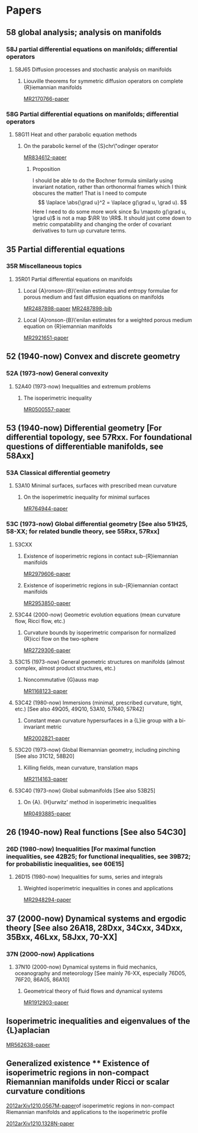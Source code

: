 # \bibliography{~/org/refs.bib}
#+LINK: notes #%s

* Papers
  :PROPERTIES:
  :ID:       070a5918-a137-43c5-af7f-aa1b21d695db
  :END:
** 58 global analysis; analysis on manifolds
*** 58J partial differential equations on manifolds; differential operators
**** 58J65 Diffusion processes and stochastic analysis on manifolds
***** Liouville theorems for symmetric diffusion operators on complete {R}iemannian manifolds
:PROPERTIES:
:Custom_ID: MR2170766
:END:
[[papers:MR2170766][MR2170766-paper]]

*** 58G Partial differential equations on manifolds; differential operators 
**** 58G11 Heat and other parabolic equation methods
***** On the parabolic kernel of the {S}chr\"odinger operator
:PROPERTIES:
:Custom_ID: MR834612
:END:
[[papers:MR834612][MR834612-paper]]

****** Proposition
\begin{prop}
If $\pd{t} u = \laplace u$ on $(M,\metric)$, then
\[
\laplace u = \pd \ln u - \abs{\grad \ln u}^2.
\]
\end{prop}

\begin{proof}
Given $f: \RR \to \RR$ we have
\[
\laplace (f\compose u) = \div\grad (f\compose u) = \tr \conx \grad (f\compose u).
\]

Now for $X\in T_pM$, 
\begin{align*}
\metric (\grad (f\compose u), X) &= d(f\circ u) (X)\\
&= f' du(X) \\
&= f' \metric(\grad u, X) \\
&= \metric(f' \grad u, X).
\end{align*}
Therefore, $\grad (f\circ u) = f' \grad u$.

Also for $X,Y$ vector fields and $h: \RR \to \RR$, we have
\begin[
\conx_X (hY) = (\conx_X h)Y + h\conx_X Y = (dh \tensor Y + h\conx Y) (X) \Rightarrow \conx (hY) = dh\tensor Y + h \conx Y.
\]
Therefore,
\[
\div (hY) = \tr \conx(hY) = \conx_Y h + h \div Y.
\]
Thus if $h=f'$ and $Y=\grad u$ we get
\begin{align*}
\laplace (f \compose u) &= \div (f'\grad u) \\
&= \conx_{\grad u} f'(u) + f'(u) \laplace u \\
&= f''(u) \abs{\grad u}^2 + f'(u) \laplace u
\end{align*}
where the last equality comes from
\begin{align*}
\conx_{\grad u} f'\compose u = d(f'\compose u) (\grad u) \\
&= f''(u) du(\grad u) \\
&= f''(u) \metric(\grad u, \grad u) \\
&= f''(u) \abs{\grad u}^2.
\end{align*}

Substituting $f=\ln$, $h=f'$ gives
\begin{align*}
\laplace (\ln u) &= -\frac{1}{u^2} \abs{\grad u}^2 + \frac{1}{u} \laplace u \\
&= -\abs{\grad \ln u}^2 + \frac{1}{u}\pd{t}u \\
&= -\abs{\grad \ln u}^2 + \pd{t} \ln u,
\{align*}
using the fact that $\pd{t} u = \laplace u$.
\end{proof}

I should be able to do the Bochner formula similarly using invariant notation, rather than orthonormal frames which I think obscures the matter! That is I need to compute
\[
\laplace \abs{\grad u}^2 = \laplace g(\grad u, \grad u).
\]
Here I need to do some more work since $u \mapsto g(\grad u, \grad u)$ is not a map $\RR \to \RR$. It should just come down to metric compatability and changing the order of covariant derivatives to turn up curvature terms.

** 35 Partial differential equations
*** 35R Miscellaneous topics
**** 35R01 Partial differential equations on manifolds
***** Local {A}ronson-{B}\'enilan estimates and entropy formulae for porous medium and fast diffusion equations on manifolds
:PROPERTIES:
:Custom_ID: MR2487898
:END:
[[papers:MR2487898][MR2487898-paper]]
[[bib:MR2487898][MR2487898-bib]]

***** Local {A}ronson-{B}\'enilan estimates for a weighted porous medium equation on {R}iemannian manifolds
:PROPERTIES:
:Custom_ID: MR2921651
:END:
[[papers:MR2921651][MR2921651-paper]]

** 52   (1940-now) Convex and discrete geometry
*** 52A   (1973-now) General convexity
**** 52A40   (1973-now) Inequalities and extremum problems
***** The isoperimetric inequality
:PROPERTIES:
:Custom_ID: MR0500557
:END:
[[papers:MR0500557][MR0500557-paper]]
** 53 (1940-now) Differential geometry [For differential topology, see 57Rxx. For foundational questions of differentiable manifolds, see 58Axx]
*** 53A Classical differential geometry
**** 53A10 Minimal surfaces, surfaces with prescribed mean curvature
***** On the isoperimetric inequality for minimal surfaces
:PROPERTIES:
:Custom_ID: MR764944
:END:
[[papers:MR764944][MR764944-paper]]
*** 53C (1973-now) Global differential geometry [See also 51H25, 58-XX; for related bundle theory, see 55Rxx, 57Rxx]
**** 53CXX
***** Existence of isoperimetric regions in contact sub-{R}iemannian manifolds
:PROPERTIES:
:Custom_ID: MR2979606
:END:
[[papers:MR2979606][MR2979606-paper]]

***** Existence of isoperimetric regions in sub-{R}iemannian contact manifolds
:PROPERTIES:
:Custom_ID: MR2953850
:END:
[[papers:MR2953850][MR2953850-paper]]

**** 53C44 (2000-now) Geometric evolution equations (mean curvature flow, Ricci flow, etc.)
***** Curvature bounds by isoperimetric comparison for normalized {R}icci flow on the two-sphere
:PROPERTIES:
:Custom_ID: MR2729306
:END:
[[papers:MR2729306][MR2729306-paper]]

**** 53C15   (1973-now) General geometric structures on manifolds (almost complex, almost product structures, etc.)
***** Noncommutative {G}auss map
:PROPERTIES:
:Custom_ID: MR1168123
:END:
[[papers:MR1168123][MR1168123-paper]]
**** 53C42   (1980-now) Immersions (minimal, prescribed curvature, tight, etc.) [See also 49Q05, 49Q10, 53A10, 57R40, 57R42]
***** Constant mean curvature hypersurfaces in a {L}ie group with a bi-invariant metric
:PROPERTIES:
:Custom_ID: MR2002821
:END:
[[papers:MR2002821][MR2002821-paper]]
**** 53C20   (1973-now) Global Riemannian geometry, including pinching [See also 31C12, 58B20]
***** Killing fields, mean curvature, translation maps
:PROPERTIES:
:Custom_ID: MR2114163
:END:
[[papers:MR2114163][MR2114163-paper]]

**** 53C40   (1973-now) Global submanifolds [See also 53B25]
***** On {A}. {H}urwitz' method in isoperimetric inequalities
:PROPERTIES:
:Custom_ID: MR0493885
:END:
[[papers:MR0493885][MR0493885-paper]]

** 26 (1940-now) Real functions [See also 54C30]
*** 26D (1980-now) Inequalities [For maximal function inequalities, see 42B25; for functional inequalities, see 39B72; for probabilistic inequalities, see 60E15]
**** 26D15 (1980-now) Inequalities for sums, series and integrals
***** Weighted isoperimetric inequalities in cones and applications
:PROPERTIES:
:Custom_ID: MR2948294
:END:
[[papers:MR2948294][MR2948294-paper]]
** 37 (2000-now) Dynamical systems and ergodic theory [See also 26A18, 28Dxx, 34Cxx, 34Dxx, 35Bxx, 46Lxx, 58Jxx, 70-XX]
*** 37N   (2000-now) Applications
**** 37N10   (2000-now) Dynamical systems in fluid mechanics, oceanography and meteorology [See mainly 76-XX, especially 76D05, 76F20, 86A05, 86A10]
***** Geometrical theory of fluid flows and dynamical systems
:PROPERTIES:
:Custom_ID: MR1912903
:END:
[[papers:MR1912903][MR1912903-paper]]
   




** Isoperimetric inequalities and eigenvalues of the {L}aplacian
:PROPERTIES:
:Custom_ID: MR562638
:END:
[[papers:MR562638][MR562638-paper]]
** Generalized existence ** Existence of isoperimetric regions in non-compact Riemannian manifolds under Ricci or scalar curvature conditions
:PROPERTIES:
:Custom_ID: 2012arXiv1210.0567M
:END:
[[papers:2012arXiv1210.0567M][2012arXiv1210.0567M-paper]]of isoperimetric regions in non-compact Riemannian manifolds and applications to the isoperimetric profile
:PROPERTIES:
:Custom_ID: 2012arXiv1210.1328N
:END:
[[papers:2012arXiv1210.1328N][2012arXiv1210.1328N-paper]]

